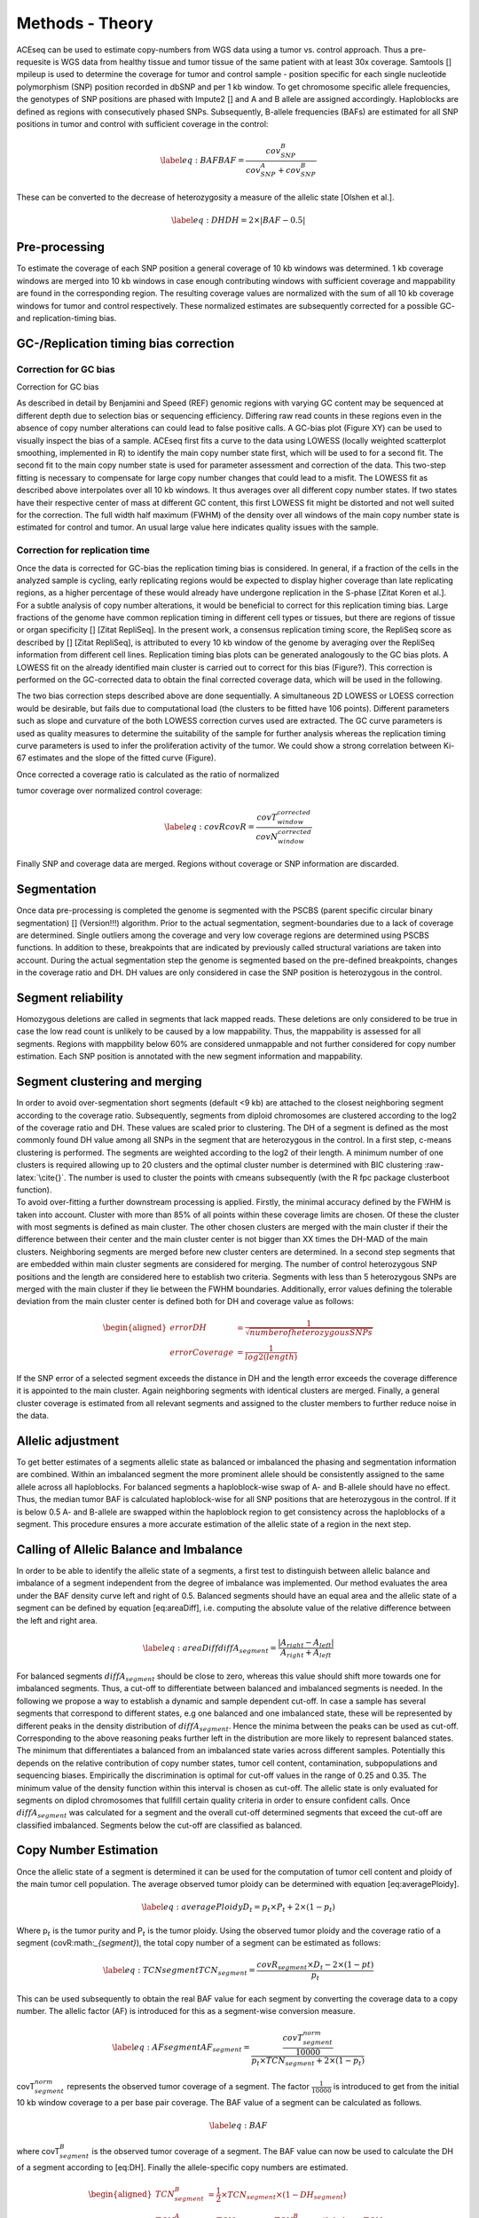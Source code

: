 Methods - Theory
=======


| ACEseq can be used to estimate copy-numbers from WGS data using a tumor vs. control approach. Thus a pre-requesite is WGS data from healthy tissue and tumor tissue of the same patient with at least 30x coverage. Samtools [] mpileup is used to determine the coverage for tumor and control sample - position specific for each single nucleotide polymorphism (SNP) position recorded in dbSNP and per 1 kb window. To get chromosome specific allele frequencies, the genotypes of SNP positions are phased with Impute2 [] and A and B allele are assigned accordingly. Haploblocks are defined as regions with consecutively phased SNPs. Subsequently, B-allele frequencies (BAFs) are estimated for all SNP positions in tumor and control with sufficient coverage in the control: 

  .. math::
     \label{eq:BAF}
     BAF=\frac{cov^{B}_{SNP}}{cov^{A}_{SNP}+cov^{B}_{SNP}}

| These can be converted to the decrease of heterozygosity a measure of
  the allelic state [Olshen et al.]. 

  .. math::

     \label{eq:DH}
     DH=2\times \vert BAF-0.5\vert

Pre-processing
-------------

| To estimate the coverage of each SNP position a general coverage of 10 kb windows was determined. 1 kb coverage windows are merged into 10 kb windows in case enough contributing windows with sufficient coverage and mappability are found in the corresponding region. The resulting coverage values are normalized with the sum of all 10 kb coverage windows for tumor and control respectively. These normalized estimates are subsequently corrected for a possible GC- and replication-timing bias. 

GC-/Replication timing bias correction
--------------------------------------

Correction for GC bias
~~~~~~~~~~~~~~~~~~~~~~

| Correction for GC bias
As described in detail by Benjamini and Speed (REF) genomic regions with varying GC content may be sequenced at different depth due to selection bias or sequencing efficiency. Differing raw read counts in these regions even in the absence of copy number alterations can could lead to false positive calls.
A GC-bias plot (Figure XY) can be used to visually inspect the bias of a sample. ACEseq first fits a curve to the data using LOWESS (locally weighted scatterplot smoothing, implemented in R) to identify the main copy number state first, which will be used to for a second fit. The second fit to the main copy number state is used for parameter assessment and correction of the data. This two-step fitting is necessary to compensate for large copy number changes that could lead to a misfit. The LOWESS fit as described above interpolates over all 10 kb windows. It thus averages over all different copy number states. If two states have their respective center of mass at different GC content, this first LOWESS fit might be distorted and not well suited for the correction. The full width half maximum (FWHM) of the density over all windows of the main copy number state is estimated for control and tumor. An usual large value here indicates quality issues with the sample.

 
Correction for replication time
~~~~~~~~~~~~~~~~~~~~~~~~~~~~~~~

| Once the data is corrected for GC-bias the replication timing bias is considered. In general, if a fraction of the cells in the analyzed sample is cycling, early replicating regions would be expected to display higher coverage than late replicating regions, as a higher percentage of these would already have undergone replication in the S-phase [Zitat Koren et al.]. For a subtle analysis of copy number alterations, it would be beneficial to correct for this replication timing bias. Large fractions of the genome have common replication timing in different cell types or tissues, but there are regions of tissue or organ specificity [] [Zitat RepliSeq]. In the present work, a consensus replication timing score, the RepliSeq score as described by [] [Zitat RepliSeq], is attributed to every 10 kb window of the genome by averaging over the RepliSeq information from different cell lines. Replication timing bias plots can be generated analogously to the GC bias plots. A LOWESS fit on the already identified main cluster is carried out to correct for this bias (Figure?). This correction is performed on the GC-corrected data to obtain the final corrected coverage data, which will be used in the following.
The two bias correction steps described above are done sequentially. A simultaneous 2D LOWESS or LOESS correction would be desirable, but fails due to computational load (the clusters to be fitted have 106 points). Different parameters such as slope and curvature of the both LOWESS correction curves used are extracted. The GC curve parameters is used as quality measures to determine the suitability of the sample for further analysis whereas the replication timing curve parameters is used to infer the proliferation activity of the tumor. We could show a strong correlation between Ki-67 estimates and the slope of the fitted curve (Figure).
 
| Once corrected a coverage ratio is calculated as the ratio of normalized
tumor coverage over normalized control coverage:

.. math::
   \label{eq:covR}
   covR=\frac{ covT^{corrected}_{window} }{ covN^{corrected}_{window} }

| Finally SNP and coverage data are merged.  Regions without coverage or SNP information are discarded. 

Segmentation
------------

| Once data pre-processing is completed the genome is segmented with the PSCBS (parent specific circular binary segmentation) [] (Version!!!) algorithm. Prior to the actual segmentation, segment-boundaries due to a lack of coverage are determined. Single outliers among the coverage and very low coverage regions are determined using PSCBS functions. In addition to these, breakpoints that are indicated by previously called structural variations are taken into account. During the actual segmentation step the genome is segmented based on the pre-defined breakpoints, changes in the coverage ratio and DH. DH values are only considered in case the SNP position is heterozygous in the control. 

Segment reliability
-------------------
| Homozygous deletions are called in segments that lack mapped reads. These deletions are only considered to be true in case the low read count is unlikely to be caused by a low mappability. Thus, the mappability is assessed for all segments. Regions with mappbility below 60% are considered unmappable and not further considered for copy number estimation. Each SNP position is annotated with the new segment information and mappability. 


Segment clustering and merging
------------------------------

| In order to avoid over-segmentation short segments (default <9 kb) are
  attached to the closest neighboring segment according to the coverage
  ratio. Subsequently, segments from diploid chromosomes are clustered
  according to the log2 of the coverage ratio and DH. These values are
  scaled prior to clustering. The DH of a segment is defined as the most
  commonly found DH value among all SNPs in the segment that are
  heterozygous in the control. In a first step, c-means clustering is
  performed. The segments are weighted according to the log2 of their
  length. A minimum number of one clusters is required allowing up to 20
  clusters and the optimal cluster number is determined with BIC
  clustering :raw-latex:`\cite{}`. The number is used to cluster the
  points with cmeans subsequently (with the R fpc package clusterboot
  function).
| To avoid over-fitting a further downstream processing is applied.
  Firstly, the minimal accuracy defined by the FWHM is taken into
  account. Cluster with more than 85% of all points within these
  coverage limits are chosen. Of these the cluster with most segments is
  defined as main cluster. The other chosen clusters are merged with the
  main cluster if their the difference between their center and the main
  cluster center is not bigger than XX times the DH-MAD of the main
  clusters. Neighboring segments are merged before new cluster centers
  are determined. In a second step segments that are embedded within
  main cluster segments are considered for merging. The number of
  control heterozygous SNP positions and the length are considered here
  to establish two criteria. Segments with less than 5 heterozygous SNPs
  are merged with the main cluster if they lie between the FWHM
  boundaries. Additionally, error values defining the tolerable
  deviation from the main cluster center is defined both for DH and
  coverage value as follows:

  .. math::
     \begin{aligned}
     errorDH         & =\frac{1}{\sqrt{ number of heterozygous SNPs} } \\
     errorCoverage   & =\frac{1}{log2(length)  }
     \end{aligned}
| If the SNP error of a selected segment exceeds the distance in DH and
  the length error exceeds the coverage difference it is appointed to
  the main cluster. Again neighboring segments with identical clusters
  are merged. Finally, a general cluster coverage is estimated from all
  relevant segments and assigned to the cluster members to further
  reduce noise in the data.

Allelic adjustment
------------------

| To get better estimates of a segments allelic state as balanced or
  imbalanced the phasing and segmentation information are combined. Within
  an imbalanced segment the more prominent allele should be consistently
  assigned to the same allele across all haploblocks. For balanced
  segments a haploblock-wise swap of A- and B-allele should have no
  effect. Thus, the median tumor BAF is calculated haploblock-wise for all
  SNP positions that are heterozygous in the control. If it is below 0.5
  A- and B-allele are swapped within the haploblock region to get
  consistency across the haploblocks of a segment. This procedure ensures
  a more accurate estimation of the allelic state of a region in the next
  step.

Calling of Allelic Balance and Imbalance
----------------------------------------

| In order to be able to identify the allelic state of a segments, a first
  test to distinguish between allelic balance and imbalance of a segment
  independent from the degree of imbalance was implemented. Our method
  evaluates the area under the BAF density curve left and right of 0.5.
  Balanced segments should have an equal area and the allelic state of a
  segment can be defined by equation [eq:areaDiff], i.e. computing the
  absolute value of the relative difference between the left and right
  area.

  .. math::
   \label{eq:areaDiff}
   diffA_{segment} = \frac{\vert A_{right} - A_{left} \vert } {A_{right} + A_{left}}

| For balanced segments :math:`diffA_{segment}` should be close to zero,
  whereas this value should shift more towards one for imbalanced
  segments. Thus, a cut-off to differentiate between balanced and
  imbalanced segments is needed. In the following we propose a way to
  establish a dynamic and sample dependent cut-off. In case a sample has
  several segments that correspond to different states, e.g one balanced
  and one imbalanced state, these will be represented by different peaks
  in the density distribution of :math:`diffA_{segment}`. Hence the minima
  between the peaks can be used as cut-off. Corresponding to the above
  reasoning peaks further left in the distribution are more likely to
  represent balanced states. The minimum that differentiates a balanced
  from an imbalanced state varies across different samples. Potentially
  this depends on the relative contribution of copy number states, tumor
  cell content, contamination, subpopulations and sequencing biases.
  Empirically the discrimination is optimal for cut-off values in the
  range of 0.25 and 0.35. The minimum value of the density function within
  this interval is chosen as cut-off. The allelic state is only evaluated
  for segments on diplod chromosomes that fullfill certain quality
  criteria in order to ensure confident calls. Once
  :math:`diffA_{segment}` was calculated for a segment and the overall
  cut-off determined segments that exceed the cut-off are classified
  imbalanced. Segments below the cut-off are classified as balanced.

Copy Number Estimation
-------------

| Once the allelic state of a segment is determined it can be used for
  the computation of tumor cell content and ploidy of the main tumor
  cell population. The average observed tumor ploidy can be determined
  with equation [eq:averagePloidy].

  .. math::
     \label{eq:averagePloidy}
     D_{t} = p_{t} \times P_{t} + 2 \times (1- p_{t})

| Where p\ :math:`_{t}` is the tumor purity and P\ :math:`_{t}` is the
  tumor ploidy. Using the observed tumor ploidy and the coverage ratio of
  a segment (covR:math:`_{segment}`), the total copy number of a segment
  can be estimated as follows:

  .. math::
   \label{eq:TCNsegment}
   TCN_{segment} = \frac{covR_{segment} \times D_{t} - 2 \times (1-p{t}) }{p_{t}}

| This can be used subsequently to obtain the real BAF value for each
  segment by converting the coverage data to a copy number. The allelic
  factor (AF) is introduced for this as a segment-wise conversion measure.

  .. math::
    \label{eq:AFsegment}
    AF_{segment} = \frac{ \frac{ covT_{segment}^{norm} }{10000} }{p_{t} \times TCN_{segment} + 2 \times (1-p_{t} ) }

| covT\ :math:`_{segment}^{norm}` represents the observed tumor coverage
  of a segment. The factor :math:`\frac{1}{10000}` is introduced to get
  from the initial 10 kb window coverage to a per base pair coverage. The
  BAF value of a segment can be calculated as follows.

  .. math:: \label{eq:BAF}

| where covT\ :math:`_{segment}^B` is the observed tumor coverage of a
  segment. The BAF value can now be used to calculate the DH of a segment
  according to [eq:DH]. Finally the allele-specific copy numbers are
  estimated.

  .. math::

   \begin{aligned}
   TCN_{segment}^B     & =  \frac{1}{2} \times TCN_{segment}  \times (1- DH_{segment}) \\
   TCN_{segment}^A     & =  TCN_{segment} - TCN_{segment}^B \label{eq:TCNa}
   \end{aligned}

Purity and ploidy estimation
----------------------------

| To obtain actual copy numbers for each segment ploidy and tumor cell
  content of the tumor sample have to be inferred from the data.
  Information about the allelic state of a segment is combined with TCN,
  DH and allele-specific copy numbers calculations. The combination of
  ploidy and tumor cell content that can explain the observed data the
  best is to be found. Possible ploidies in the range from 1 to 6.5 in
  steps of 0.1 and possible tumor cell content from 30% to 100% in steps
  of 1% are tested. The evaluation is done based on the distance of all
  segments from their next plausible copy number state. Imbalanced
  segments are fitted to a positive integer value.

  .. math::
   \begin{aligned}
   distance_{tcn\_imbalanced} & = abs( TCN_{segment} - round(TCN_{segment}) )
   \end{aligned}

| In addition the allele specific copy number is estimated according to
  equation [eq:TCNb] and [eq:TCNa]. For each allele a distance is defined
  accordingly:

  .. math::
   \begin{aligned}
   distance_{tcn\_a\_imbalanced} & = abs( TCN^{A}_{segment} - round(TCN^{A}_{segment}) ) \\
   distance_{tcn\_b\_imbalanced} & = abs( TCN^{B}_{segment} - round(TCN^{B}_{segment}) ) 
   \end{aligned}

| The total distance as quality measure of a fit is defined as the sum of
  the distances.

  .. math::
   \label{eq:totalDistImbalanced}
   distance_{segment\_imbalanced}= distance_{tcn\_imbalanced} + distance_{tcn\_a\_imbalanced} +distance_{tcn\_b\_imbalanced}

| Balanced segments can only be fitted to even total copy numbers. The
  distance is defined as follows:

  .. math::
     \begin{aligned}
     \label{eq:distTCNBalanced}
     distance_{tcn\_balanced} = \frac{TCN_{segment}}{2} - floor(\frac{TCN_{segment} }{2})\\
     ?identical to\\
     distance_{tcn\_balanced} = abs(\frac{TCN_{segment}}{2} - round(\frac{TCN_{segment} }{2}) ) \times 2
     \end{aligned}

| As both alleles are expected to be present in equal numbers the
  allele specific copy number as well as the total distance can be
  derived.

  .. math::
     \begin{aligned}
     distance_{tcn\_a\_balanced} & = distance_{tcn\_b\_balanced}  = \frac {distance_{tcn\_balanced} } {2}  \\
     distance_{segment\_balanced} & =  distance_{tcn\_balanced} + distance_{tcn\_a\_balanced} + distance_{tcn\_b\_balanced} \\
     & = 2 \times distance_{tcn\_balanced}  
     \end{aligned}

| For each ploidy and tumor cell content combination a mean distance is
  defined by using the segment length as weights:

  .. math::
    meanDist(p_t, P_t) = \frac{\sum_{1:N_{segments}}^{i}(distance_{segment_i} * length_{segment_i})} {\sum_{1:N_{segments}}^{i}{length_{segment_i}}}

| All segments on diploid chromosomes that exceed a pre-set length and contain a sufficient amount of heterozygous SNP positions are used for the estimation. The smaller the distance the more likely a combination is chosen as final solution. Combinations of ploidy and tumor cell content that lead to negative copy numbers or exceed the DH limits are excluded as solution and used to set a minimum limit.
 
Final output
~~~~~~~~~~~~~~~~~~~~~~~~~~~~

Once the optimal ploidy and tumor cell content combinations are found
the TCN and allele-specific CN will be estimated for all segments in the
genome and classified (gain, loss, copy-neutral LOH, loss LOH, gain LOH,
sub). If a segments TCN is further than 0.3 away from an integer value
it is assumed to originate from subpopulations in the tumor sample that
lead to gains or losses in part of the tumor cell population.
